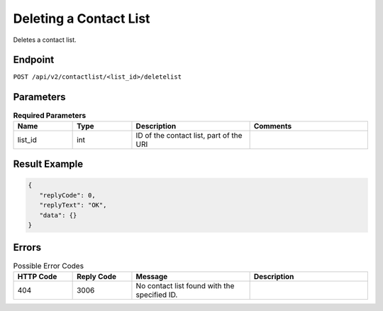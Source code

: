 Deleting a Contact List
=======================

Deletes a contact list.

Endpoint
--------

``POST /api/v2/contactlist/<list_id>/deletelist``

Parameters
----------

.. list-table:: **Required Parameters**
   :header-rows: 1
   :widths: 20 20 40 40

   * - Name
     - Type
     - Description
     - Comments
   * - list_id
     - int
     - ID of the contact list, part of the URI
     -

Result Example
--------------

.. code-block:: json

   {
      "replyCode": 0,
      "replyText": "OK",
      "data": {}
   }

Errors
------

.. list-table:: Possible Error Codes
   :header-rows: 1
   :widths: 20 20 40 40

   * - HTTP Code
     - Reply Code
     - Message
     - Description
   * - 404
     - 3006
     - No contact list found with the specified ID.
     -